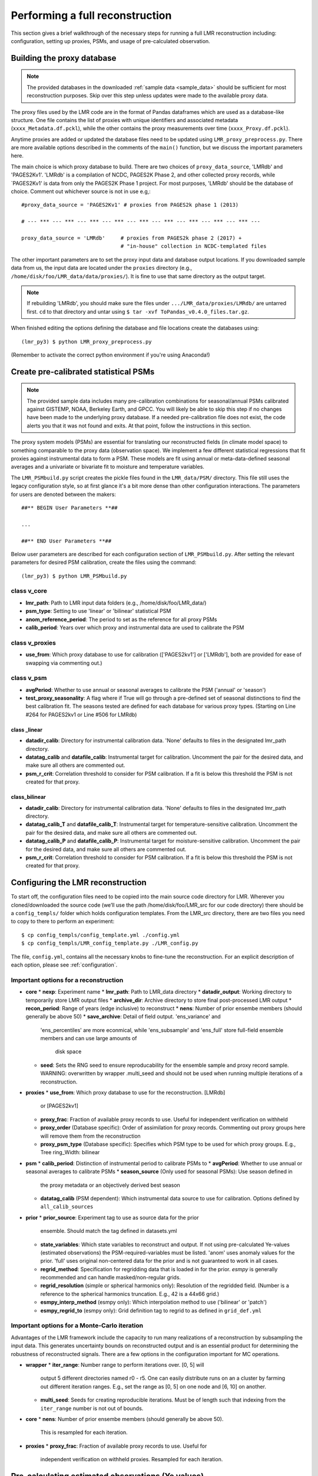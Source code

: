 .. _full_recon:

********************************
Performing a full reconstruction
********************************

This section gives a brief walkthrough of the necessary steps for running a full
LMR reconstruction including: configuration, setting up proxies, PSMs, and
usage of pre-calculated observation.

Building the proxy database
===========================

.. note:: The provided databases in the downloaded :ref:`sample data <sample_data>`
  should be sufficient for most reconstruction purposes. Skip over this step
  unless updates were made to the available proxy data.

The proxy files used by the LMR code are in the format of Pandas dataframes
which are used as a database-like structure.  One file contains the list of
proxies with unique identifiers and associated metadata
(``xxxx_Metadata.df.pckl``), while the other contains the proxy measurements
over time (``xxxx_Proxy.df.pckl``).

Anytime proxies are added or updated the database files
need to be updated using ``LMR_proxy_preprocess.py``.  There are more
available options described in the comments of the ``main()`` function, but
we discuss the important parameters here.

The main choice is which proxy database to build.  There are two choices of
``proxy_data_source``, 'LMRdb' and 'PAGES2Kv1'.  'LMRdb' is a compilation of
NCDC, PAGES2K Phase 2, and other collected proxy records, while `PAGES2Kv1'
is data from only the PAGES2K Phase 1 project.  For most purposes, 'LMRdb'
should be the database of choice.  Comment out whichever source is not in use
e.g,::

    #proxy_data_source = 'PAGES2Kv1' # proxies from PAGES2k phase 1 (2013)

    # --- *** --- *** --- *** --- *** --- *** --- *** --- *** --- *** --- *** ---

    proxy_data_source = 'LMRdb'     # proxies from PAGES2k phase 2 (2017) +
                                    # "in-house" collection in NCDC-templated files

The other important parameters are to set the proxy input data and database
output locations.  If you downloaded sample data from us, the input data are
located under the ``proxies`` directory (e.g.,
``/home/disk/foo/LMR_data/data/proxies/``).  It is fine to use that same
directory as the output target.

.. note:: If rebuilding 'LMRdb', you should make sure the files under
 ``.../LMR_data/proxies/LMRdb/`` are untarred first.  ``cd`` to that
 directory and untar using ``$ tar -xvf ToPandas_v0.4.0_files.tar.gz``.

When finished editing the options defining the database and file locations
create the databases using::

    (lmr_py3) $ python LMR_proxy_preprocess.py

(Remember to activate the correct python environment if you're using Anaconda!)

Create pre-calibrated statistical PSMs
======================================
.. note:: The provided sample data includes many pre-calibration combinations
 for seasonal/annual PSMs calibrated against GISTEMP, NOAA, Berkeley Earth,
 and GPCC.  You will likely be able to skip this step if no changes have
 been made to the underlying proxy database. If a needed pre-calibration file
 does not exist, the code alerts you that it was not found and exits.  At
 that point, follow the instructions in this section.

The proxy system models (PSMs) are essential for translating our
reconstructed fields (in climate model space) to something comparable to the
proxy data (observation space).  We implement a few different statistical
regressions that fit proxies against instrumental data to form a PSM.  These
models are fit using annual or meta-data-defined seasonal averages and a
univariate or bivariate fit to moisture and temperature variables.

The ``LMR_PSMbuild.py`` script creates the pickle files found in the
``LMR_data/PSM/`` directory.  This file still uses the legacy
configuration style, so at first glance it's a bit more dense than other
configuration interactions.  The parameters for users are denoted between the
makers::

    ##** BEGIN User Parameters **##

    ...

    ##** END User Parameters **##

Below user parameters are described for each configuration section of
``LMR_PSMbuild.py``.  After setting the relevant parameters for desired PSM
calibration, create the files using the command::

    (lmr_py3) $ python LMR_PSMbuild.py

class v_core
------------

* **lmr_path**: Path to LMR input data folders (e.g., /home/disk/foo/LMR_data/)
* **psm_type**: Setting to use 'linear' or 'bilinear' statistical PSM
* **anom_reference_period**: The period to set as the reference for all proxy
  PSMs
* **calib_period**: Years over which proxy and instrumental data are used to
  calibrate the PSM

class v_proxies
---------------

* **use_from**: Which proxy database to use for calibration (['PAGES2kv1'] or
  ['LMRdb'], both are provided for ease of swapping via commenting out.)

class v_psm
-----------

* **avgPeriod**: Whether to use annual or seasonal averages to calibrate the PSM
  ('annual' or 'season')
* **test_proxy_seasonality**: A flag where if True will go through a
  pre-defined set of seasonal distinctions to find the best calibration fit.
  The seasons tested are defined for each database for various proxy types.
  (Starting on Line #264 for PAGES2kv1 or Line #506 for LMRdb)

class _linear
^^^^^^^^^^^^^
* **datadir_calib**: Directory for instrumental calibration data. 'None'
  defaults to files in the designated lmr_path directory.
* **datatag_calib** and **datafile_calib**: Instrumental target for
  calibration.  Uncomment the pair for the desired data, and make sure all
  others are commented out.
* **psm_r_crit**: Correlation threshold to consider for PSM calibration. If
  a fit is below this threshold the PSM is not created for that proxy.

class_bilinear
^^^^^^^^^^^^^^

* **datadir_calib**: Directory for instrumental calibration data. 'None'
  defaults to files in the designated lmr_path directory.
* **datatag_calib_T** and **datafile_calib_T**: Instrumental target for
  temperature-sensitive calibration.  Uncomment the pair for the desired data,
  and make sure all others are commented out.
* **datatag_calib_P** and **datafile_calib_P**: Instrumental target for
  moisture-sensitive calibration.  Uncomment the pair for the desired data,
  and make sure all others are commented out.
* **psm_r_crit**: Correlation threshold to consider for PSM calibration. If
  a fit is below this threshold the PSM is not created for that proxy.


Configuring the LMR reconstruction
==================================

To start off, the configuration files need to be copied into the main source
code directory for LMR.  Wherever you cloned/downloaded the source code
(we’ll use the path /home/disk/foo/LMR_src for our code directory) there should
be a ``config_templs/`` folder which holds configuration templates.
From the LMR_src directory, there are two files you need to copy to
there to perform an experiment::

    $ cp config_templs/config_template.yml ./config.yml
    $ cp config_templs/LMR_config_template.py ./LMR_config.py

The file, ``config.yml``, contains all the necessary knobs to fine-tune the
reconstruction.  For an explicit description of each option, please see
:ref:`configuration`.

Important options for a reconstruction
--------------------------------------

* **core**
  * **nexp**: Experiment name
  * **lmr_path**: Path to LMR_data directory
  * **datadir_output**: Working directory to temporarily store LMR output files
  * **archive_dir**: Archive directory to store final post-processed LMR output
  * **recon_period**: Range of years (edge inclusive) to reconstruct
  * **nens**: Number of prior ensembe members (should generally be above 50)
  * **save_archive**: Detail of field output. 'ens_variance' and
    'ens_percentiles' are more econmical, while 'ens_subsample' and
    'ens_full' store full-field ensemble members and can use large amounts of
     disk space
  * **seed**: Sets the RNG seed to ensure reproducability for the ensemble
    sample and proxy record sample.  WARNING: overwritten by wrapper .multi_seed
    and should not be used when running multiple iterations of a
    reconstruction.
* **proxies**
  * **use_from**: Which proxy database to use for the reconstruction. [LMRdb]
    or [PAGES2kv1]
  * **proxy_frac**: Fraction of available proxy records to use. Useful for
    independent verification on withheld
  * **proxy_order** (Database specific): Order of assimilation for proxy
    records. Commenting out proxy groups here will remove them from the
    reconstruction
  * **proxy_psm_type** (Database specific): Specifies which PSM type to be
    used for which proxy groups. E.g., Tree ring_Width: bilinear
* **psm**
  * **calib_period**: Distinction of instrumental period to calibrate PSMs to
  * **avgPeriod**: Whether to use annual or seasonal averages to calibrate PSMs
  * **season_source** (Only used for seasonal PSMs): Use season defined in
    the proxy metadata or an objectively derived best season
  * **datatag_calib** (PSM dependent): Which instrumental data source to use
    for calibration. Options defined by ``all_calib_sources``
* **prior**
  * **prior_source**: Experiment tag to use as source data for the prior
    ensemble.  Should match the tag defined in datasets.yml
  * **state_variables**: Which state variables to reconstruct and output.  If
    not using pre-calculated Ye-values (estimated observations) the
    PSM-required-variables must be listed.  'anom' uses anomaly values for the
    prior. 'full' uses original non-centered data for the prior and is not
    guaranteed to work in all cases.
  * **regrid_method**: Specification for regridding data that is loaded in
    for the prior.  `esmpy` is generally recommended and can handle
    masked/non-regular grids.
  * **regrid_resolution** (simple or spherical harmonics only): Resolution of
    the regridded field. (Number is a reference to the spherical harmonics
    truncation.  E.g., 42 is a 44x66 grid.)
  * **esmpy_interp_method** (esmpy only): Which interpolation method to use
    ('bilinear' or 'patch')
  * **esmpy_regrid_to** (esmpy only): Grid definition tag to regrid to as
    defined in ``grid_def.yml``

Important options for a Monte-Carlo iteration
---------------------------------------------

Advantages of the LMR framework include the capacity to run many realizations
of a reconstruction by subsampling the input data.  This generates uncertainty
bounds on reconstructed output and is an essential product for determining the
robustness of reconstructed signals.  There are a few options in the
configuration important for MC operations.

* **wrapper**
  * **iter_range**: Number range to perform iterations over.  [0, 5] will
    output 5 different directories named r0 - r5.  One can easily distribute
    runs on an a cluster by farming out different iteration ranges. E.g., set
    the range as [0, 5] on one node and [6, 10] on another.
  * **multi_seed**: Seeds for creating reproducible iterations.  Must be of
    length such that indexing from the ``iter_range`` number is not out of
    bounds.
* **core**
  * **nens**: Number of prior ensembe members (should generally be above 50).
    This is resampled for each iteration.
* **proxies**
  * **proxy_frac**: Fraction of available proxy records to use. Useful for
    independent verification on withheld proxies. Resampled for each iteration.

Pre-calculating estimated observations (Ye values)
==================================================

For offline reconstructions estimated observations from the prior sample are
re-used each year.  If we are not interested in outputting a field required for
the PSM, the Ye values (estimated observations) can be calculated and the field
ommitted. This saves memory and disk space and allows for individual fields
to be reconstructed separately when using RNG seeding (i.e., ``multi_seed`` for
Monte-Carlo reconstructions).

To enable this we first need to create the pre-calculated Ye file.  After
setting up the config.yml ``cd`` into the ``misc/`` directory and run
the command::

    (lmr_py3) $ python build_ye_file.py <path/to/desired/config.yml>

If no configuration file is provided as a command-line argument, the
``config.yml`` in the source code directory is used.  It builds the Ye file
based on the chosen proxy database, PSMs and averaging period, and the prior
source.  Numpy zip files contining the calculated Ye values are output in the
``lmr_path`` directory under ``ye_precalc_files``.

In order to use the file of pre-calculated Ye values, in ``config.yml`` under
the ``core`` section, set ``use_precalc_ye`` to True.

Running your LMR reconstruction
===============================

With all the files created and the configuration set, running a reconstruction
is performed using::

    (lmr_py3) $ python LMR_wrapper.py

If any files are missing or the configuration is set up incorrectly, the code
will exit with an error printout explaining what action should be taken.

After the reconstruction finishes, there is a printout of total time
elapsed, and the code issues a move command to process the output and place it
in the designated archive directory.



